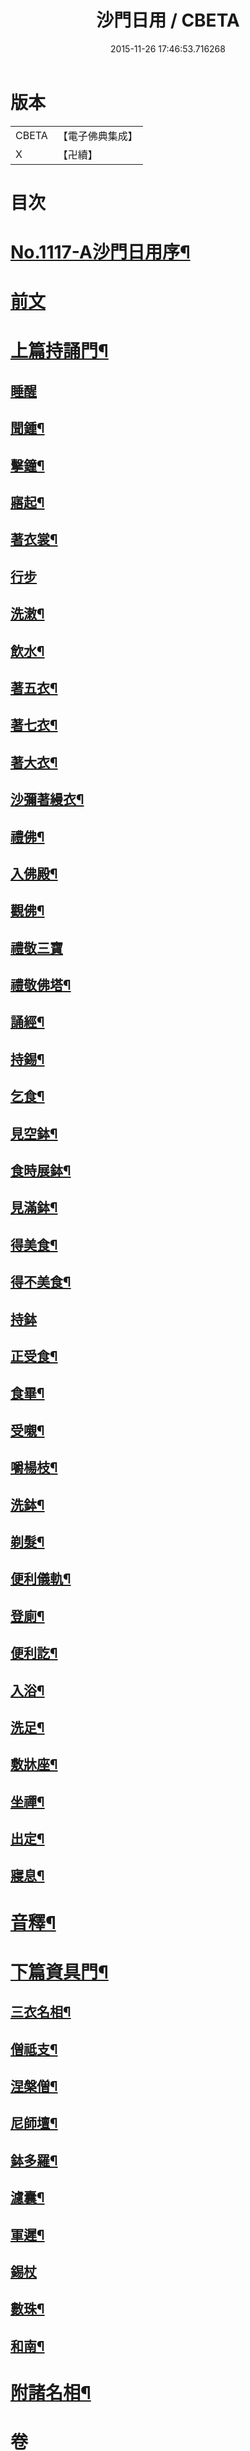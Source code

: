 #+TITLE: 沙門日用 / CBETA
#+DATE: 2015-11-26 17:46:53.716268
* 版本
 |     CBETA|【電子佛典集成】|
 |         X|【卍續】    |

* 目次
* [[file:KR6k0231_001.txt::001-0212a1][No.1117-A沙門日用序¶]]
* [[file:KR6k0231_001.txt::0212b3][前文]]
* [[file:KR6k0231_001.txt::0212b18][上篇持誦門¶]]
** [[file:KR6k0231_001.txt::0212b18][睡醒]]
** [[file:KR6k0231_001.txt::0212c5][聞鍾¶]]
** [[file:KR6k0231_001.txt::0212c11][擊鐘¶]]
** [[file:KR6k0231_001.txt::0212c14][寤起¶]]
** [[file:KR6k0231_001.txt::0212c20][著衣裳¶]]
** [[file:KR6k0231_001.txt::0212c24][行步]]
** [[file:KR6k0231_001.txt::0213a6][洗潄¶]]
** [[file:KR6k0231_001.txt::0213a10][飲水¶]]
** [[file:KR6k0231_001.txt::0213a13][著五衣¶]]
** [[file:KR6k0231_001.txt::0213a18][著七衣¶]]
** [[file:KR6k0231_001.txt::0213a23][著大衣¶]]
** [[file:KR6k0231_001.txt::0213b5][沙彌著縵衣¶]]
** [[file:KR6k0231_001.txt::0213b14][禮佛¶]]
** [[file:KR6k0231_001.txt::0213b18][入佛殿¶]]
** [[file:KR6k0231_001.txt::0213b22][觀佛¶]]
** [[file:KR6k0231_001.txt::0213b24][禮敬三寶]]
** [[file:KR6k0231_001.txt::0213c15][禮敬佛塔¶]]
** [[file:KR6k0231_001.txt::0214a9][誦經¶]]
** [[file:KR6k0231_001.txt::0214a12][持錫¶]]
** [[file:KR6k0231_001.txt::0214a17][乞食¶]]
** [[file:KR6k0231_001.txt::0214b8][見空鉢¶]]
** [[file:KR6k0231_001.txt::0214b11][食時展鉢¶]]
** [[file:KR6k0231_001.txt::0214b15][見滿鉢¶]]
** [[file:KR6k0231_001.txt::0214b19][得美食¶]]
** [[file:KR6k0231_001.txt::0214b22][得不美食¶]]
** [[file:KR6k0231_001.txt::0214b24][持鉢]]
** [[file:KR6k0231_001.txt::0214c20][正受食¶]]
** [[file:KR6k0231_001.txt::0214c23][食畢¶]]
** [[file:KR6k0231_001.txt::0215a5][受嚫¶]]
** [[file:KR6k0231_001.txt::0215a9][嚼楊枝¶]]
** [[file:KR6k0231_001.txt::0215a15][洗鉢¶]]
** [[file:KR6k0231_001.txt::0215a23][剃髮¶]]
** [[file:KR6k0231_001.txt::0215b5][便利儀軌¶]]
** [[file:KR6k0231_001.txt::0216a24][登廁¶]]
** [[file:KR6k0231_001.txt::0216b10][便利訖¶]]
** [[file:KR6k0231_001.txt::0216b23][入浴¶]]
** [[file:KR6k0231_001.txt::0216c23][洗足¶]]
** [[file:KR6k0231_001.txt::0217a3][敷牀座¶]]
** [[file:KR6k0231_001.txt::0217a6][坐禪¶]]
** [[file:KR6k0231_001.txt::0217a15][出定¶]]
** [[file:KR6k0231_001.txt::0217a19][寢息¶]]
* [[file:KR6k0231_001.txt::0217b3][音釋¶]]
* [[file:KR6k0231_002.txt::002-0217b17][下篇資具門¶]]
** [[file:KR6k0231_002.txt::002-0217b18][三衣名相¶]]
** [[file:KR6k0231_002.txt::0218c11][僧祗支¶]]
** [[file:KR6k0231_002.txt::0218c21][涅槃僧¶]]
** [[file:KR6k0231_002.txt::0219a15][尼師壇¶]]
** [[file:KR6k0231_002.txt::0219b22][鉢多羅¶]]
** [[file:KR6k0231_002.txt::0219c12][濾囊¶]]
** [[file:KR6k0231_002.txt::0220a15][軍遲¶]]
** [[file:KR6k0231_002.txt::0220a24][錫杖]]
** [[file:KR6k0231_002.txt::0220b22][數珠¶]]
** [[file:KR6k0231_002.txt::0221a4][和南¶]]
* [[file:KR6k0231_002.txt::0222a7][附諸名相¶]]
* 卷
** [[file:KR6k0231_001.txt][沙門日用 1]]
** [[file:KR6k0231_002.txt][沙門日用 2]]
